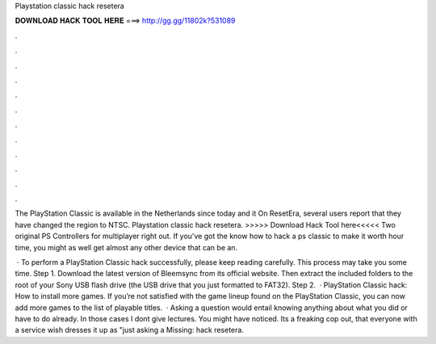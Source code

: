 Playstation classic hack resetera



𝐃𝐎𝐖𝐍𝐋𝐎𝐀𝐃 𝐇𝐀𝐂𝐊 𝐓𝐎𝐎𝐋 𝐇𝐄𝐑𝐄 ===> http://gg.gg/11802k?531089



.



.



.



.



.



.



.



.



.



.



.



.

The PlayStation Classic is available in the Netherlands since today and it On ResetEra, several users report that they have changed the region to NTSC. Playstation classic hack resetera. >>>>> Download Hack Tool here<<<<< Two original PS Controllers for multiplayer right out. If you've got the know how to hack a ps classic to make it worth hour time, you might as well get almost any other device that can be an.

 · To perform a PlayStation Classic hack successfully, please keep reading carefully. This process may take you some time. Step 1. Download the latest version of Bleemsync from its official website. Then extract the included folders to the root of your Sony USB flash drive (the USB drive that you just formatted to FAT32). Step 2.  · PlayStation Classic hack: How to install more games. If you’re not satisfied with the game lineup found on the PlayStation Classic, you can now add more games to the list of playable titles.  · Asking a question would entail knowing anything about what you did or have to do already. In those cases I dont give lectures. You might have noticed. Its a freaking cop out, that everyone with a service wish dresses it up as "just asking a Missing: hack resetera.
